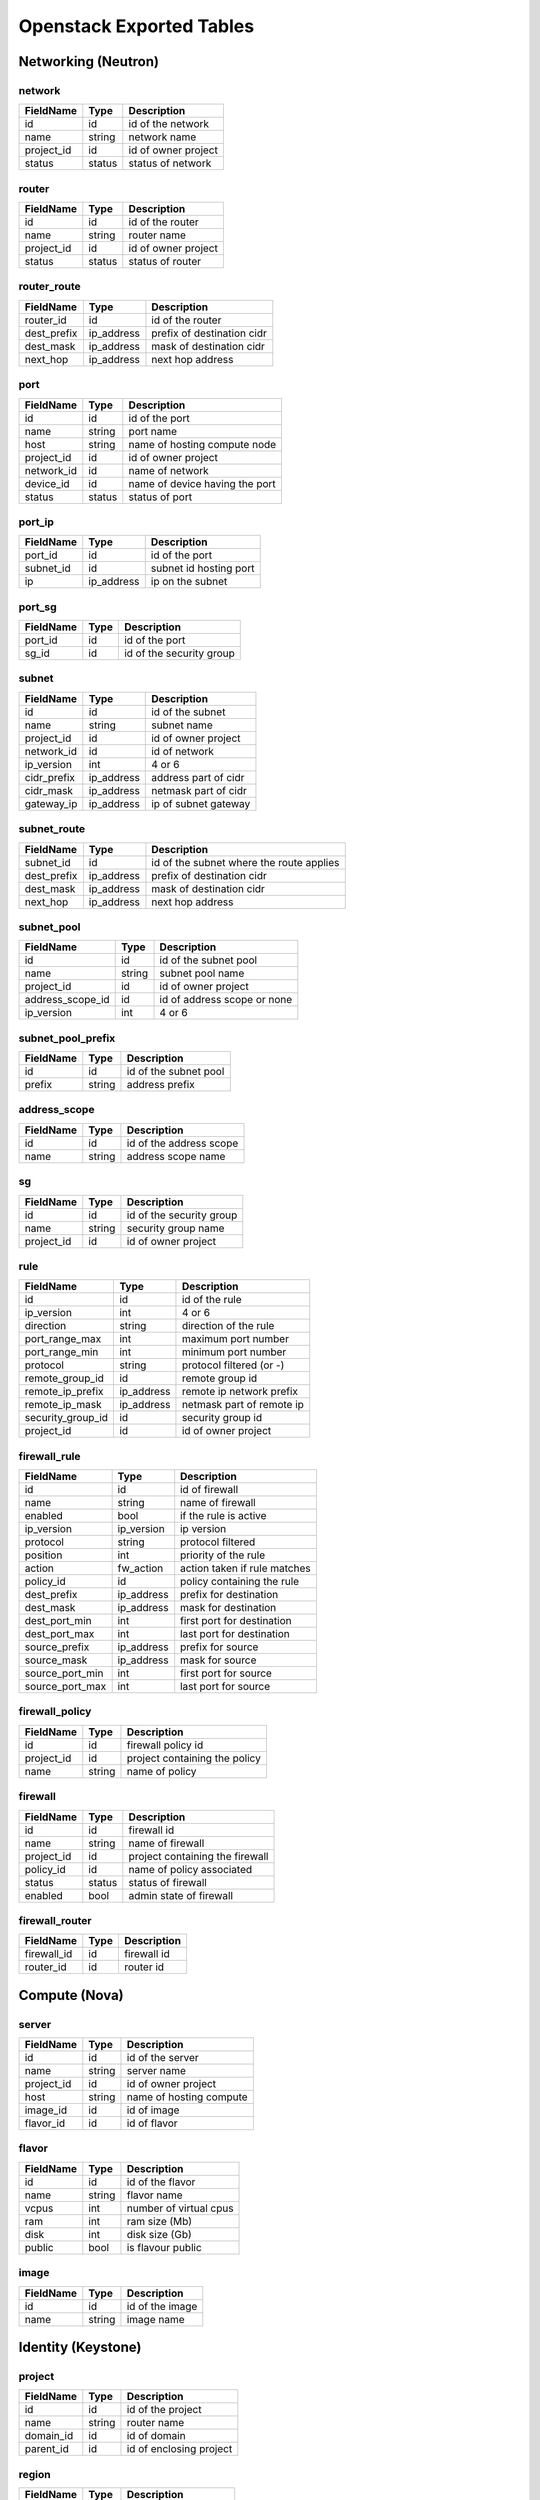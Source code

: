 .. _exported-tables:

-------------------------
Openstack Exported Tables
-------------------------

Networking (Neutron)
====================

network
-------

==========  =======  =======================
FieldName   Type     Description
==========  =======  =======================
id          id       id of the network
name        string   network name
project_id  id       id of owner project
status      status   status of network
==========  =======  =======================

router
------

==========  =======  =======================
FieldName   Type     Description
==========  =======  =======================
id          id       id of the router
name        string   router name
project_id  id       id of owner project
status      status   status of router
==========  =======  =======================

router_route
------------

===========  ==========  ==========================
FieldName    Type        Description
===========  ==========  ==========================
router_id    id          id of the router
dest_prefix  ip_address  prefix of destination cidr
dest_mask    ip_address  mask of destination cidr
next_hop     ip_address  next hop address
===========  ==========  ==========================


port
----

==========  =======  ===============================
FieldName   Type     Description
==========  =======  ===============================
id          id       id of the port
name        string   port name
host        string   name of hosting compute node
project_id  id       id of owner project
network_id  id       name of network
device_id   id       name of device having the port
status      status   status of port
==========  =======  ===============================

port_ip
-------

==========  ==========  =======================
FieldName   Type        Description
==========  ==========  =======================
port_id     id          id of the port
subnet_id   id          subnet id hosting port
ip          ip_address  ip on the subnet
==========  ==========  =======================

port_sg
-------

==========  ==========  ========================
FieldName   Type        Description
==========  ==========  ========================
port_id     id          id of the port
sg_id       id          id of the security group
==========  ==========  ========================

subnet
------

============  ==========  =======================
FieldName     Type        Description
============  ==========  =======================
id            id          id of the subnet
name          string      subnet name
project_id    id          id of owner project
network_id    id          id of network
ip_version    int         4 or 6
cidr_prefix   ip_address  address part of cidr
cidr_mask     ip_address  netmask part of cidr
gateway_ip    ip_address  ip of subnet gateway
============  ==========  =======================

subnet_route
------------

===========  ==========  ========================================
FieldName    Type        Description
===========  ==========  ========================================
subnet_id    id          id of the subnet where the route applies
dest_prefix  ip_address  prefix of destination cidr
dest_mask    ip_address  mask of destination cidr
next_hop     ip_address  next hop address
===========  ==========  ========================================

subnet_pool
-----------

================  =======  ===========================
FieldName         Type     Description
================  =======  ===========================
id                id       id of the subnet pool
name              string   subnet pool name
project_id        id       id of owner project
address_scope_id  id       id of address scope or none
ip_version        int      4 or 6
================  =======  ===========================

subnet_pool_prefix
------------------

==========  =======  =======================
FieldName   Type     Description
==========  =======  =======================
id          id       id of the subnet pool
prefix      string   address prefix
==========  =======  =======================

address_scope
-------------

==========  =======  =======================
FieldName   Type     Description
==========  =======  =======================
id          id       id of the address scope
name        string   address scope name
==========  =======  =======================

sg
--

==========  =======  ========================
FieldName   Type     Description
==========  =======  ========================
id          id       id of the security group
name        string   security group name
project_id  id       id of owner project
==========  =======  ========================

rule
----

=================  ===========  ========================
FieldName          Type         Description
=================  ===========  ========================
id                 id           id of the rule
ip_version         int          4 or 6
direction          string       direction of the rule
port_range_max     int          maximum port number
port_range_min     int          minimum port number
protocol           string       protocol filtered (or -)
remote_group_id    id           remote group id
remote_ip_prefix   ip_address   remote ip network prefix
remote_ip_mask     ip_address   netmask part of remote ip
security_group_id  id           security group id
project_id         id           id of owner project
=================  ===========  ========================

firewall_rule
-------------

==================  ===========  =============================
FieldName           Type         Description
==================  ===========  =============================
id                  id           id of firewall
name                string       name of firewall
enabled             bool         if the rule is active
ip_version          ip_version   ip version
protocol            string       protocol filtered
position            int          priority of the rule
action              fw_action    action taken if rule matches
policy_id           id           policy containing the rule
dest_prefix         ip_address   prefix for destination
dest_mask           ip_address   mask for destination
dest_port_min       int          first port for destination
dest_port_max       int          last port for destination
source_prefix       ip_address   prefix for source
source_mask         ip_address   mask for source
source_port_min     int          first port for source
source_port_max     int          last port for source
==================  ===========  =============================

firewall_policy
---------------

=================  ===========  =============================
FieldName          Type         Description
=================  ===========  =============================
id                 id           firewall policy id
project_id         id           project containing the policy
name               string       name of policy
=================  ===========  =============================

firewall
--------

=================  ===========  ================================
FieldName          Type         Description
=================  ===========  ================================
id                 id           firewall id
name               string       name of firewall
project_id         id           project containing the firewall
policy_id          id           name of policy associated
status             status       status of firewall
enabled            bool         admin state of firewall
=================  ===========  ================================

firewall_router
---------------

=================  ===========  ========================
FieldName          Type         Description
=================  ===========  ========================
firewall_id        id           firewall id
router_id          id           router id
=================  ===========  ========================

Compute (Nova)
==============

server
------

==========  =======  =======================
FieldName   Type     Description
==========  =======  =======================
id          id       id of the server
name        string   server name
project_id  id       id of owner project
host        string   name of hosting compute
image_id    id       id of image
flavor_id   id       id of flavor
==========  =======  =======================

flavor
------

==========  =======  =======================
FieldName   Type     Description
==========  =======  =======================
id          id       id of the flavor
name        string   flavor name
vcpus       int      number of virtual cpus
ram         int      ram size (Mb)
disk        int      disk size (Gb)
public      bool     is flavour public
==========  =======  =======================

image
-----

==========  =======  =======================
FieldName   Type     Description
==========  =======  =======================
id          id       id of the image
name        string   image name
==========  =======  =======================

Identity (Keystone)
===================

project
-------

==========  =======  =======================
FieldName   Type     Description
==========  =======  =======================
id          id       id of the project
name        string   router name
domain_id   id       id of domain
parent_id   id       id of enclosing project
==========  =======  =======================

region
------

==========  =======  =======================
FieldName   Type     Description
==========  =======  =======================
id          id       id of the region
name        string   region name
parent_id   id       id of enclosing region
==========  =======  =======================

domain
------

==========  =======  =======================
FieldName   Type     Description
==========  =======  =======================
id          id       id of the domain
name        string   domain name
==========  =======  =======================

role
----

==========  =======  =======================
FieldName   Type     Description
==========  =======  =======================
id          id       id of the role
name        string   role name
==========  =======  =======================

user
----

==========  =======  =======================
FieldName   Type     Description
==========  =======  =======================
id          id       id of the user
name        string   user name
domain_id   id       id of domain
==========  =======  =======================

group
-----

==========  =======  =======================
FieldName   Type     Description
==========  =======  =======================
id          id       id of the group
name        string   group name
domain_id   id       id of domain
==========  =======  =======================

service
-------

==========  =======  =======================
FieldName   Type     Description
==========  =======  =======================
id          id       id of the service
name        string   service name
type        string   kind of service
==========  =======  =======================

endpoint
--------

==========  =======  =======================
FieldName   Type     Description
==========  =======  =======================
id          id       id of the endpoint
url         string   url of endpoint
service_id  id       id of service
region_id   id       id of region
==========  =======  =======================

role_assignment
---------------

==========  =======  =======================
FieldName   Type     Description
==========  =======  =======================
id          id       id of the group
name        string   group name
group_id    id       id of group
role_id     id       id or role
project_id  id       id of project scope
user_id     id       id of user
==========  =======  =======================
